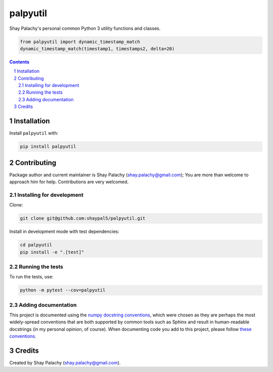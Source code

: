 palpyutil
##############
.. |PyPI-Status| |PyPI-Versions| |Build-Status| |Codecov| |LICENCE|

Shay Palachy's personal common Python 3 utility functions and classes.

.. code-block:: python

  from palpyutil import dynamic_timestamp_match
  dynamic_timestamp_match(timestamp1, timestamps2, delta=20)

.. contents::

.. section-numbering::

Installation
============

Install ``palpyutil`` with:

.. code-block:: bash

  pip install palpyutil


Contributing
============

Package author and current maintainer is Shay Palachy (shay.palachy@gmail.com); You are more than welcome to approach him for help. Contributions are very welcomed.

Installing for development
--------------------------

Clone:

.. code-block:: bash

  git clone git@github.com:shaypal5/palpyutil.git


Install in development mode with test dependencies:

.. code-block:: bash

  cd palpyutil
  pip install -e ".[test]"


Running the tests
-----------------

To run the tests, use:

.. code-block:: bash

  python -m pytest --cov=palpyutil


Adding documentation
--------------------

This project is documented using the `numpy docstring conventions`_, which were chosen as they are perhaps the most widely-spread conventions that are both supported by common tools such as Sphinx and result in human-readable docstrings (in my personal opinion, of course). When documenting code you add to this project, please follow `these conventions`_.

.. _`numpy docstring conventions`: https://github.com/numpy/numpy/blob/master/doc/HOWTO_DOCUMENT.rst.txt
.. _`these conventions`: https://github.com/numpy/numpy/blob/master/doc/HOWTO_DOCUMENT.rst.txt


Credits
=======
Created by Shay Palachy  (shay.palachy@gmail.com).


.. |PyPI-Status| image:: https://img.shields.io/pypi/v/palpyutil.svg
  :target: https://pypi.python.org/pypi/palpyutil

.. |PyPI-Versions| image:: https://img.shields.io/pypi/pyversions/palpyutil.svg
   :target: https://pypi.python.org/pypi/palpyutil

.. |Build-Status| image:: https://travis-ci.org/shaypal5/palpyutil.svg?branch=master
  :target: https://travis-ci.org/shaypal5/palpyutil

.. |LICENCE| image:: https://img.shields.io/pypi/l/palpyutil.svg
  :target: https://pypi.python.org/pypi/palpyutil

.. |Codecov| image:: https://codecov.io/github/shaypal5/palpyutil/coverage.svg?branch=master
   :target: https://codecov.io/github/shaypal5/palpyutil?branch=master
